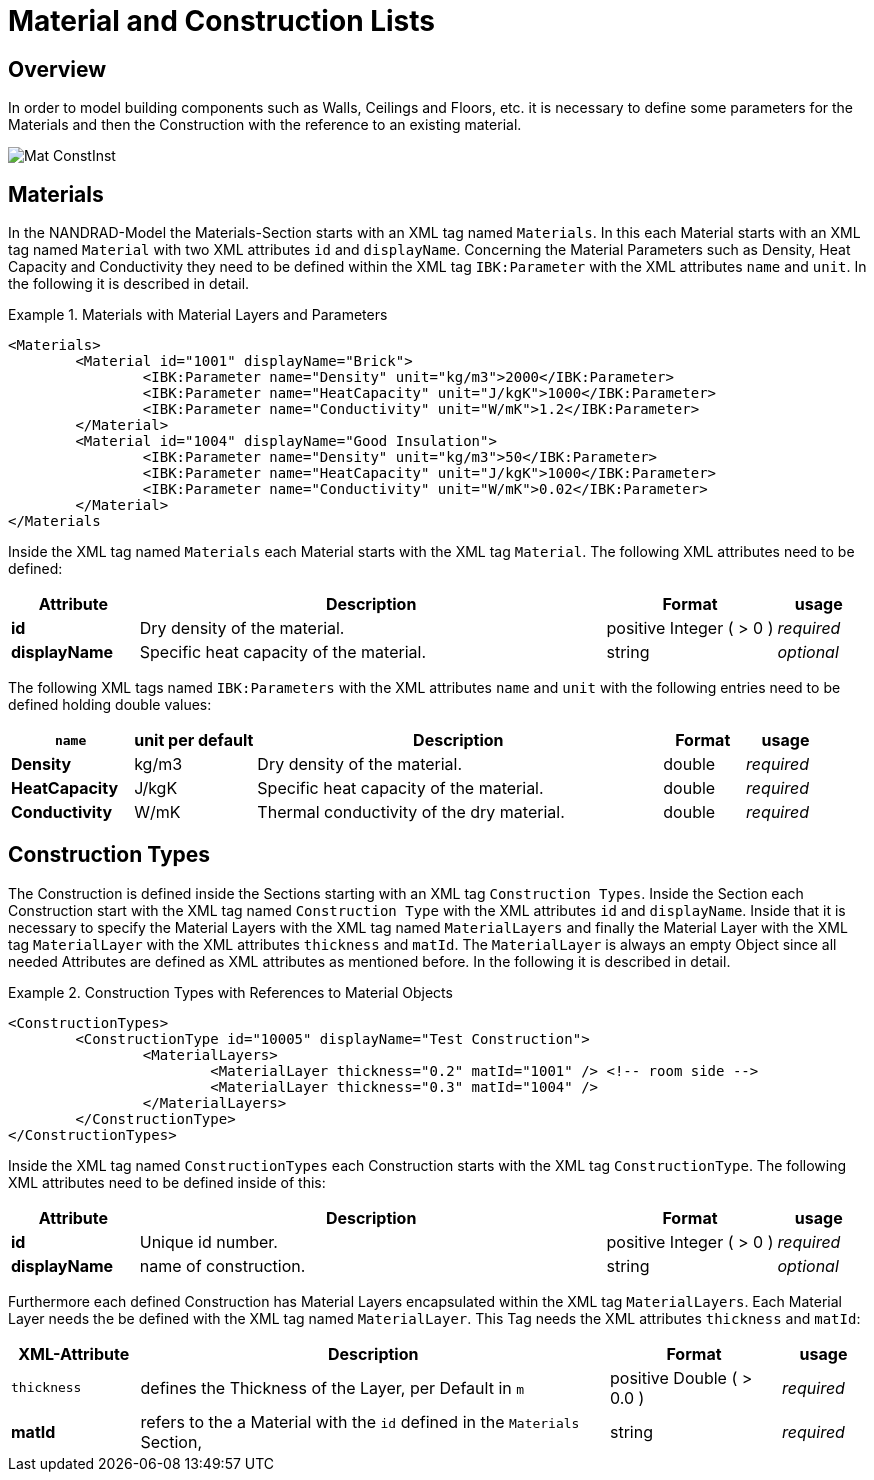 :imagesdir: ./images
# Material and Construction Lists

## Overview

In order to model building components such as Walls, Ceilings and Floors, etc. it is necessary to define some parameters for the Materials and then the Construction with the reference to an existing material. 

image::Mat_ConstInst.png[]

## Materials

In the NANDRAD-Model the Materials-Section starts with an XML tag named `Materials`. In this each Material starts with an XML tag named `Material` with two XML attributes `id` and `displayName`.  
Concerning the Material Parameters such as Density, Heat Capacity and Conductivity they need to be defined within the XML tag `IBK:Parameter` with the XML attributes `name` and `unit`.
In the following it is described in detail.

.Materials with Material Layers and Parameters
====
[source,xml]
----
<Materials>
	<Material id="1001" displayName="Brick">
		<IBK:Parameter name="Density" unit="kg/m3">2000</IBK:Parameter>
		<IBK:Parameter name="HeatCapacity" unit="J/kgK">1000</IBK:Parameter>
		<IBK:Parameter name="Conductivity" unit="W/mK">1.2</IBK:Parameter>
	</Material>
	<Material id="1004" displayName="Good Insulation">
		<IBK:Parameter name="Density" unit="kg/m3">50</IBK:Parameter>
		<IBK:Parameter name="HeatCapacity" unit="J/kgK">1000</IBK:Parameter>
		<IBK:Parameter name="Conductivity" unit="W/mK">0.02</IBK:Parameter>
	</Material>
</Materials
----
====

Inside the XML tag named `Materials` each Material starts with the XML tag `Material`. The following XML attributes need to be defined:

[options="header",cols="15%,55%,20%,10%",width="100%"]
|====================
| Attribute  | Description | Format | usage 
| *id* | Dry density of the material. | positive Integer ( > 0 )  | _required_
| *displayName*  | Specific heat capacity of the material. | string | _optional_
|====================

The following XML tags named `IBK:Parameters` with the XML attributes `name` and `unit` with the following entries need to be defined holding double values:

[options="header",cols="15%,15%,50%,10%,10%",width="100%"]
|====================
| `name` | unit per default | Description | Format | usage 
| *Density* | kg/m3 | Dry density of the material. | double | _required_
| *HeatCapacity* | J/kgK | Specific heat capacity of the material. | double | _required_
| *Conductivity* | W/mK | Thermal conductivity of the dry material. | double | _required_
|====================

## Construction Types

The Construction is defined inside the Sections starting with an XML tag `Construction Types`. Inside the Section each Construction start with the XML tag named `Construction Type` with the XML attributes `id` and `displayName`. Inside that it is necessary to specify the Material Layers with the XML tag named `MaterialLayers` and finally the Material Layer with the XML tag `MaterialLayer` with the XML attributes `thickness` and `matId`. The `MaterialLayer` is always an empty Object since all needed Attributes are defined as XML attributes as mentioned before. 
In the following it is described in detail.

.Construction Types with References to Material Objects
====
[source,xml]
----
<ConstructionTypes>
	<ConstructionType id="10005" displayName="Test Construction">
		<MaterialLayers>
			<MaterialLayer thickness="0.2" matId="1001" /> <!-- room side -->
			<MaterialLayer thickness="0.3" matId="1004" /> 
		</MaterialLayers>
	</ConstructionType>
</ConstructionTypes>
----
====

Inside the XML tag named `ConstructionTypes` each Construction starts with the XML tag `ConstructionType`. The following XML attributes need to be defined inside of this:

[options="header",cols="15%,55%,20%,10%",width="100%"]
|====================
| Attribute  | Description | Format | usage 
| *id* |  Unique id number. | positive Integer ( > 0 )  | _required_
| *displayName*  |  name of construction. | string | _optional_
|====================

Furthermore each defined Construction has Material Layers encapsulated within the XML tag `MaterialLayers`. Each Material Layer needs the be defined with the XML tag named `MaterialLayer`. This Tag needs the XML attributes `thickness` and `matId`:

[options="header",cols="15%,55%,20%,10%",width="100%"]
|====================
| XML-Attribute  | Description | Format | usage 
| `thickness` |  defines the Thickness of the Layer, per Default in `m` | positive Double ( > 0.0 )  | _required_
| *matId*  |  refers to the a Material with the `id` defined in the `Materials` Section, | string | _required_
|====================



